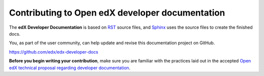 .. Some information copied from edx-documentation/en-us/developers/read_me.rst

.. _Contributing to Open edX developer documentation:

#################################################
Contributing to Open edX developer documentation
#################################################

The **edX Developer Documentation** is based on `RST`_ source files, and `Sphinx`_ uses the source files to create the finished docs.

You, as part of the user community, can help update and revise this documentation project
on GitHub.

https://github.com/edx/edx-developer-docs

**Before you begin writing your contribution**, make sure you are familiar with the practices laid out in the accepted `Open edX technical proposal regarding developer documentation <https://open-edx-proposals.readthedocs.io/en/latest/oep-0019-bp-developer-documentation.html>`_. 


.. _RST: http://docutils.sourceforge.net/rst.html
.. _Sphinx: http://sphinx-doc.org
